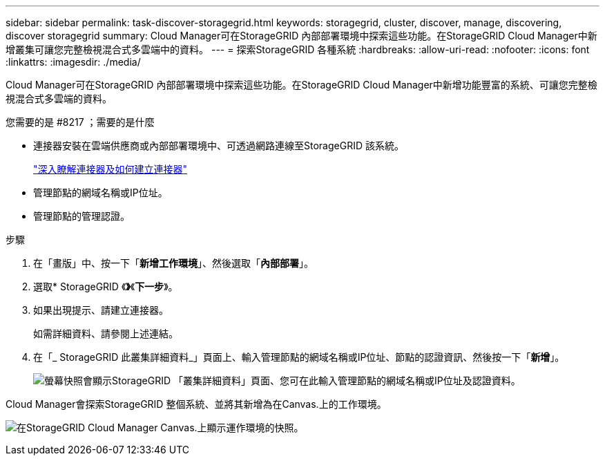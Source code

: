 ---
sidebar: sidebar 
permalink: task-discover-storagegrid.html 
keywords: storagegrid, cluster, discover, manage, discovering, discover storagegrid 
summary: Cloud Manager可在StorageGRID 內部部署環境中探索這些功能。在StorageGRID Cloud Manager中新增叢集可讓您完整檢視混合式多雲端中的資料。 
---
= 探索StorageGRID 各種系統
:hardbreaks:
:allow-uri-read: 
:nofooter: 
:icons: font
:linkattrs: 
:imagesdir: ./media/


Cloud Manager可在StorageGRID 內部部署環境中探索這些功能。在StorageGRID Cloud Manager中新增功能豐富的系統、可讓您完整檢視混合式多雲端的資料。

.您需要的是 #8217 ；需要的是什麼
* 連接器安裝在雲端供應商或內部部署環境中、可透過網路連線至StorageGRID 該系統。
+
https://docs.netapp.com/us-en/cloud-manager-setup-admin/concept-connectors.html["深入瞭解連接器及如何建立連接器"^]

* 管理節點的網域名稱或IP位址。
* 管理節點的管理認證。


.步驟
. 在「畫版」中、按一下「*新增工作環境*」、然後選取「*內部部署*」。
. 選取* StorageGRID 《*》*《*下一步*》。
. 如果出現提示、請建立連接器。
+
如需詳細資料、請參閱上述連結。

. 在「_ StorageGRID 此叢集詳細資料_」頁面上、輸入管理節點的網域名稱或IP位址、節點的認證資訊、然後按一下「*新增*」。
+
image:screenshot-cluster-details.png["螢幕快照會顯示StorageGRID 「叢集詳細資料」頁面、您可在此輸入管理節點的網域名稱或IP位址及認證資料。"]



Cloud Manager會探索StorageGRID 整個系統、並將其新增為在Canvas.上的工作環境。

image:screenshot-canvas.png["在StorageGRID Cloud Manager Canvas.上顯示運作環境的快照。"]
